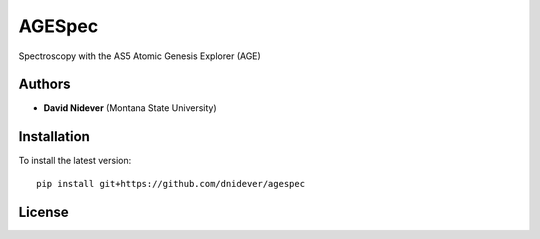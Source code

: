 
AGESpec
==================

Spectroscopy with the AS5 Atomic Genesis Explorer (AGE)

Authors
-------

- **David Nidever** (Montana State University)
  
Installation
------------

To install the latest version::

    pip install git+https://github.com/dnidever/agespec


License
-------

.. image:: http://img.shields.io/badge/license-MIT-blue.svg?style=flat
        :target: https://github.com/dnidever/agespec/blob/main/LICENSE
